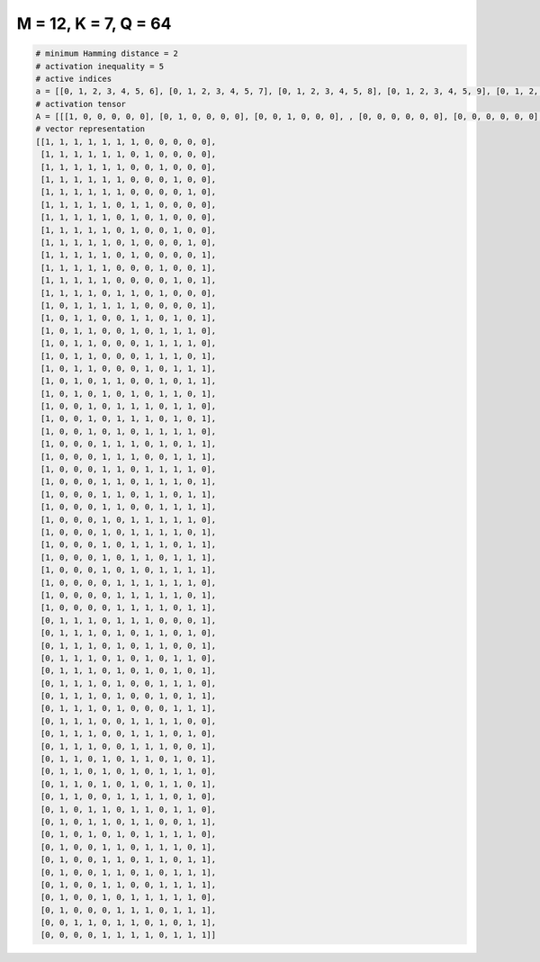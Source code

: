 
=====================
M = 12, K = 7, Q = 64
=====================

.. code-block:: python

    # minimum Hamming distance = 2
    # activation inequality = 5
    # active indices
    a = [[0, 1, 2, 3, 4, 5, 6], [0, 1, 2, 3, 4, 5, 7], [0, 1, 2, 3, 4, 5, 8], [0, 1, 2, 3, 4, 5, 9], [0, 1, 2, 3, 4, 5, 10], [0, 1, 2, 3, 4, 6, 7], [0, 1, 2, 3, 4, 6, 8], [0, 1, 2, 3, 4, 6, 9], [0, 1, 2, 3, 4, 6, 10], [0, 1, 2, 3, 4, 6, 11], [0, 1, 2, 3, 4, 8, 11], [0, 1, 2, 3, 4, 9, 11], [0, 1, 2, 3, 5, 6, 8], [0, 2, 3, 4, 5, 6, 11], [0, 2, 3, 6, 7, 9, 11], [0, 2, 3, 6, 8, 9, 10], [0, 2, 3, 7, 8, 9, 10], [0, 2, 3, 7, 8, 9, 11], [0, 2, 3, 7, 9, 10, 11], [0, 2, 4, 5, 8, 10, 11], [0, 2, 4, 6, 8, 9, 11], [0, 3, 5, 6, 7, 9, 10], [0, 3, 5, 6, 7, 9, 11], [0, 3, 5, 7, 8, 9, 10], [0, 4, 5, 6, 8, 10, 11], [0, 4, 5, 6, 9, 10, 11], [0, 4, 5, 7, 8, 9, 10], [0, 4, 5, 7, 8, 9, 11], [0, 4, 5, 7, 8, 10, 11], [0, 4, 5, 8, 9, 10, 11], [0, 4, 6, 7, 8, 9, 10], [0, 4, 6, 7, 8, 9, 11], [0, 4, 6, 7, 8, 10, 11], [0, 4, 6, 7, 9, 10, 11], [0, 4, 6, 8, 9, 10, 11], [0, 5, 6, 7, 8, 9, 10], [0, 5, 6, 7, 8, 9, 11], [0, 5, 6, 7, 8, 10, 11], [1, 2, 3, 5, 6, 7, 11], [1, 2, 3, 5, 7, 8, 10], [1, 2, 3, 5, 7, 8, 11], [1, 2, 3, 5, 7, 9, 10], [1, 2, 3, 5, 7, 9, 11], [1, 2, 3, 5, 8, 9, 10], [1, 2, 3, 5, 8, 10, 11], [1, 2, 3, 5, 9, 10, 11], [1, 2, 3, 6, 7, 8, 9], [1, 2, 3, 6, 7, 8, 10], [1, 2, 3, 6, 7, 8, 11], [1, 2, 4, 6, 7, 9, 11], [1, 2, 4, 6, 8, 9, 10], [1, 2, 4, 6, 8, 9, 11], [1, 2, 5, 6, 7, 8, 10], [1, 3, 4, 6, 7, 9, 10], [1, 3, 4, 6, 7, 10, 11], [1, 3, 5, 7, 8, 9, 10], [1, 4, 5, 7, 8, 9, 11], [1, 4, 5, 7, 8, 10, 11], [1, 4, 5, 7, 9, 10, 11], [1, 4, 5, 8, 9, 10, 11], [1, 4, 6, 7, 8, 9, 10], [1, 5, 6, 7, 9, 10, 11], [2, 3, 5, 6, 8, 10, 11], [4, 5, 6, 7, 9, 10, 11]]
    # activation tensor
    A = [[[1, 0, 0, 0, 0, 0], [0, 1, 0, 0, 0, 0], [0, 0, 1, 0, 0, 0], , [0, 0, 0, 0, 0, 0], [0, 0, 0, 0, 0, 0], [0, 0, 0, 0, 0, 0]], [[1, 0, 0, 0, 0, 0], [0, 1, 0, 0, 0, 0], [0, 0, 1, 0, 0, 0], , [0, 0, 0, 0, 0, 0], [0, 0, 0, 0, 0, 0], [0, 0, 0, 0, 0, 0]], [[1, 0, 0, 0, 0, 0], [0, 1, 0, 0, 0, 0], [0, 0, 1, 0, 0, 0], , [0, 0, 0, 0, 0, 0], [0, 0, 0, 0, 0, 0], [0, 0, 0, 0, 0, 0]], , [[0, 0, 0, 0, 0, 0], [1, 0, 0, 0, 0, 0], [0, 0, 0, 0, 0, 0], , [0, 0, 0, 1, 0, 0], [0, 0, 0, 0, 1, 0], [0, 0, 0, 0, 0, 1]], [[0, 0, 0, 0, 0, 0], [0, 0, 0, 0, 0, 0], [1, 0, 0, 0, 0, 0], , [0, 0, 0, 0, 0, 0], [0, 0, 0, 0, 1, 0], [0, 0, 0, 0, 0, 1]], [[0, 0, 0, 0, 0, 0], [0, 0, 0, 0, 0, 0], [0, 0, 0, 0, 0, 0], , [0, 0, 0, 1, 0, 0], [0, 0, 0, 0, 1, 0], [0, 0, 0, 0, 0, 1]]]
    # vector representation
    [[1, 1, 1, 1, 1, 1, 1, 0, 0, 0, 0, 0],
     [1, 1, 1, 1, 1, 1, 0, 1, 0, 0, 0, 0],
     [1, 1, 1, 1, 1, 1, 0, 0, 1, 0, 0, 0],
     [1, 1, 1, 1, 1, 1, 0, 0, 0, 1, 0, 0],
     [1, 1, 1, 1, 1, 1, 0, 0, 0, 0, 1, 0],
     [1, 1, 1, 1, 1, 0, 1, 1, 0, 0, 0, 0],
     [1, 1, 1, 1, 1, 0, 1, 0, 1, 0, 0, 0],
     [1, 1, 1, 1, 1, 0, 1, 0, 0, 1, 0, 0],
     [1, 1, 1, 1, 1, 0, 1, 0, 0, 0, 1, 0],
     [1, 1, 1, 1, 1, 0, 1, 0, 0, 0, 0, 1],
     [1, 1, 1, 1, 1, 0, 0, 0, 1, 0, 0, 1],
     [1, 1, 1, 1, 1, 0, 0, 0, 0, 1, 0, 1],
     [1, 1, 1, 1, 0, 1, 1, 0, 1, 0, 0, 0],
     [1, 0, 1, 1, 1, 1, 1, 0, 0, 0, 0, 1],
     [1, 0, 1, 1, 0, 0, 1, 1, 0, 1, 0, 1],
     [1, 0, 1, 1, 0, 0, 1, 0, 1, 1, 1, 0],
     [1, 0, 1, 1, 0, 0, 0, 1, 1, 1, 1, 0],
     [1, 0, 1, 1, 0, 0, 0, 1, 1, 1, 0, 1],
     [1, 0, 1, 1, 0, 0, 0, 1, 0, 1, 1, 1],
     [1, 0, 1, 0, 1, 1, 0, 0, 1, 0, 1, 1],
     [1, 0, 1, 0, 1, 0, 1, 0, 1, 1, 0, 1],
     [1, 0, 0, 1, 0, 1, 1, 1, 0, 1, 1, 0],
     [1, 0, 0, 1, 0, 1, 1, 1, 0, 1, 0, 1],
     [1, 0, 0, 1, 0, 1, 0, 1, 1, 1, 1, 0],
     [1, 0, 0, 0, 1, 1, 1, 0, 1, 0, 1, 1],
     [1, 0, 0, 0, 1, 1, 1, 0, 0, 1, 1, 1],
     [1, 0, 0, 0, 1, 1, 0, 1, 1, 1, 1, 0],
     [1, 0, 0, 0, 1, 1, 0, 1, 1, 1, 0, 1],
     [1, 0, 0, 0, 1, 1, 0, 1, 1, 0, 1, 1],
     [1, 0, 0, 0, 1, 1, 0, 0, 1, 1, 1, 1],
     [1, 0, 0, 0, 1, 0, 1, 1, 1, 1, 1, 0],
     [1, 0, 0, 0, 1, 0, 1, 1, 1, 1, 0, 1],
     [1, 0, 0, 0, 1, 0, 1, 1, 1, 0, 1, 1],
     [1, 0, 0, 0, 1, 0, 1, 1, 0, 1, 1, 1],
     [1, 0, 0, 0, 1, 0, 1, 0, 1, 1, 1, 1],
     [1, 0, 0, 0, 0, 1, 1, 1, 1, 1, 1, 0],
     [1, 0, 0, 0, 0, 1, 1, 1, 1, 1, 0, 1],
     [1, 0, 0, 0, 0, 1, 1, 1, 1, 0, 1, 1],
     [0, 1, 1, 1, 0, 1, 1, 1, 0, 0, 0, 1],
     [0, 1, 1, 1, 0, 1, 0, 1, 1, 0, 1, 0],
     [0, 1, 1, 1, 0, 1, 0, 1, 1, 0, 0, 1],
     [0, 1, 1, 1, 0, 1, 0, 1, 0, 1, 1, 0],
     [0, 1, 1, 1, 0, 1, 0, 1, 0, 1, 0, 1],
     [0, 1, 1, 1, 0, 1, 0, 0, 1, 1, 1, 0],
     [0, 1, 1, 1, 0, 1, 0, 0, 1, 0, 1, 1],
     [0, 1, 1, 1, 0, 1, 0, 0, 0, 1, 1, 1],
     [0, 1, 1, 1, 0, 0, 1, 1, 1, 1, 0, 0],
     [0, 1, 1, 1, 0, 0, 1, 1, 1, 0, 1, 0],
     [0, 1, 1, 1, 0, 0, 1, 1, 1, 0, 0, 1],
     [0, 1, 1, 0, 1, 0, 1, 1, 0, 1, 0, 1],
     [0, 1, 1, 0, 1, 0, 1, 0, 1, 1, 1, 0],
     [0, 1, 1, 0, 1, 0, 1, 0, 1, 1, 0, 1],
     [0, 1, 1, 0, 0, 1, 1, 1, 1, 0, 1, 0],
     [0, 1, 0, 1, 1, 0, 1, 1, 0, 1, 1, 0],
     [0, 1, 0, 1, 1, 0, 1, 1, 0, 0, 1, 1],
     [0, 1, 0, 1, 0, 1, 0, 1, 1, 1, 1, 0],
     [0, 1, 0, 0, 1, 1, 0, 1, 1, 1, 0, 1],
     [0, 1, 0, 0, 1, 1, 0, 1, 1, 0, 1, 1],
     [0, 1, 0, 0, 1, 1, 0, 1, 0, 1, 1, 1],
     [0, 1, 0, 0, 1, 1, 0, 0, 1, 1, 1, 1],
     [0, 1, 0, 0, 1, 0, 1, 1, 1, 1, 1, 0],
     [0, 1, 0, 0, 0, 1, 1, 1, 0, 1, 1, 1],
     [0, 0, 1, 1, 0, 1, 1, 0, 1, 0, 1, 1],
     [0, 0, 0, 0, 1, 1, 1, 1, 0, 1, 1, 1]]

